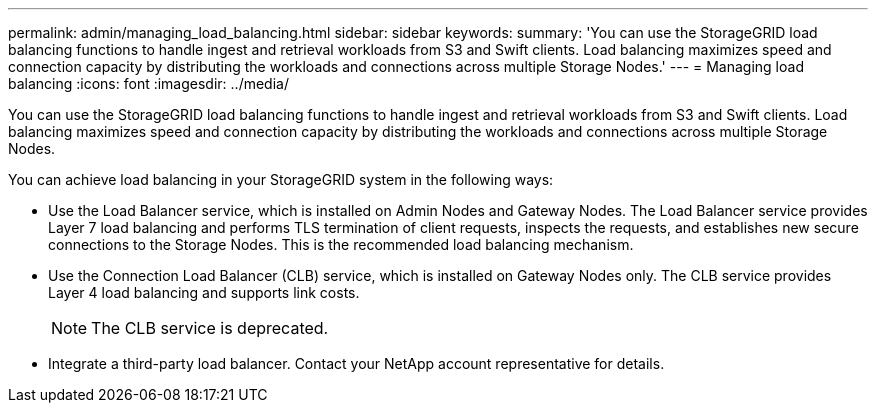 ---
permalink: admin/managing_load_balancing.html
sidebar: sidebar
keywords: 
summary: 'You can use the StorageGRID load balancing functions to handle ingest and retrieval workloads from S3 and Swift clients. Load balancing maximizes speed and connection capacity by distributing the workloads and connections across multiple Storage Nodes.'
---
= Managing load balancing
:icons: font
:imagesdir: ../media/

[.lead]
You can use the StorageGRID load balancing functions to handle ingest and retrieval workloads from S3 and Swift clients. Load balancing maximizes speed and connection capacity by distributing the workloads and connections across multiple Storage Nodes.

You can achieve load balancing in your StorageGRID system in the following ways:

* Use the Load Balancer service, which is installed on Admin Nodes and Gateway Nodes. The Load Balancer service provides Layer 7 load balancing and performs TLS termination of client requests, inspects the requests, and establishes new secure connections to the Storage Nodes. This is the recommended load balancing mechanism.
* Use the Connection Load Balancer (CLB) service, which is installed on Gateway Nodes only. The CLB service provides Layer 4 load balancing and supports link costs.
+
NOTE: The CLB service is deprecated.

* Integrate a third-party load balancer. Contact your NetApp account representative for details.

